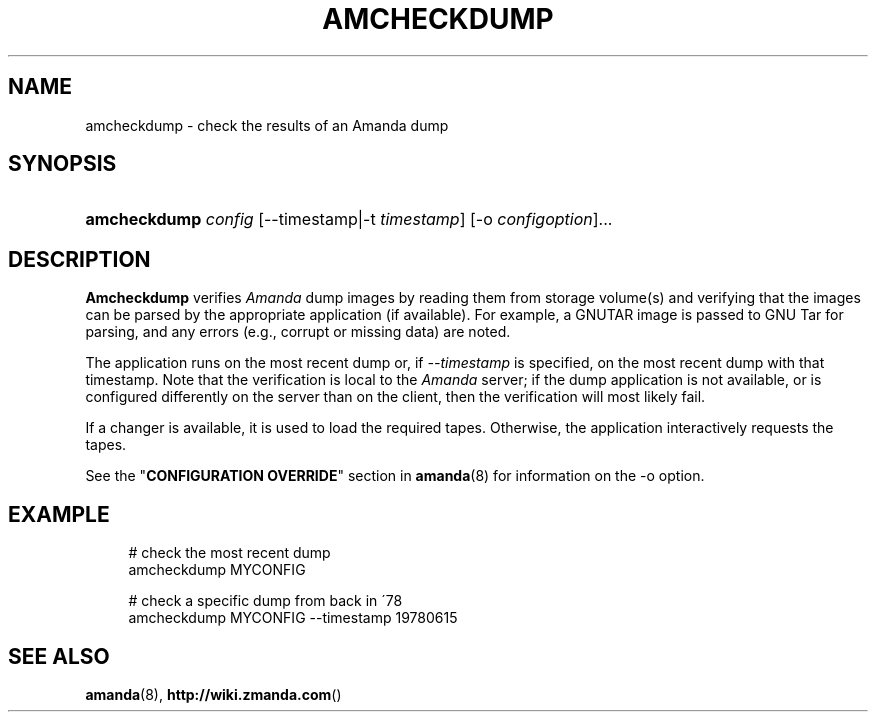 .\"     Title: amcheckdump
.\"    Author: 
.\" Generator: DocBook XSL Stylesheets v1.73.2 <http://docbook.sf.net/>
.\"      Date: 03/31/2008
.\"    Manual: 
.\"    Source: 
.\"
.TH "AMCHECKDUMP" "8" "03/31/2008" "" ""
.\" disable hyphenation
.nh
.\" disable justification (adjust text to left margin only)
.ad l
.SH "NAME"
amcheckdump - check the results of an Amanda dump
.SH "SYNOPSIS"
.HP 12
\fBamcheckdump\fR \fIconfig\fR [\-\-timestamp|\-t\ \fItimestamp\fR] [\-o\ \fIconfigoption\fR]...
.SH "DESCRIPTION"
.PP
\fBAmcheckdump\fR
verifies
\fIAmanda\fR
dump images by reading them from storage volume(s) and verifying that the images can be parsed by the appropriate application (if available)\. For example, a GNUTAR image is passed to GNU Tar for parsing, and any errors (e\.g\., corrupt or missing data) are noted\.
.PP
The application runs on the most recent dump or, if
\fI\-\-timestamp\fR
is specified, on the most recent dump with that timestamp\. Note that the verification is local to the
\fIAmanda\fR
server; if the dump application is not available, or is configured differently on the server than on the client, then the verification will most likely fail\.
.PP
If a changer is available, it is used to load the required tapes\. Otherwise, the application interactively requests the tapes\.
.PP
See the "\fBCONFIGURATION OVERRIDE\fR" section in
\fBamanda\fR(8)
for information on the
\-o
option\.
.SH "EXAMPLE"
.PP
.RS 4
.nf
# check the most recent dump
amcheckdump MYCONFIG

# check a specific dump from back in \'78
amcheckdump MYCONFIG \-\-timestamp 19780615
.fi
.RE
.SH "SEE ALSO"
.PP
\fBamanda\fR(8),
\fBhttp://wiki.zmanda.com\fR()
